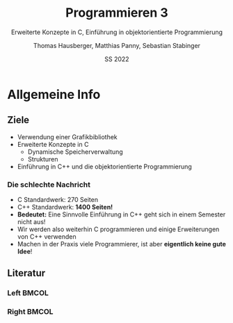 #+TITLE:     Programmieren 3
#+SUBTITLE:  Erweiterte Konzepte in C, Einführung in objektorientierte Programmierung
#+AUTHOR:    Thomas Hausberger, Matthias Panny, Sebastian Stabinger
#+DATE:      SS 2022

* Allgemeine Info
** COMMENT Zu meiner Person
- Sebastian Stabinger
- Email: sebastian.stabinger@mci.edu
*** Kurze Info zu mir
- PhD Student an der Uni Innsbruck an der Intelligent and Interactive
  Research Group (Künstliche Intelligenz, Computer Vision, Robotik)
- Projektmitarbeiter am MCI (Natural Language Processing)
- R&D bei Kjero (Natural Language Processing)
** COMMENT Ablauf der Lehrveranstaltung
*** Genereller Ablauf
- Viel Hausaufgaben (leider nicht zu vermeiden)
- Dafür muss man wenig auswendig lernen
*** Benotung
- Hausaufgaben werden in einem Onlinesystem gelöst und gleich
  kontrolliert
- Etwas größeres Projekt gegen Ende des Semesters
- *Kein Test!*
** Ziele
- Verwendung einer Grafikbibliothek
- Erweiterte Konzepte in C
  - Dynamische Speicherverwaltung
  - Strukturen
- Einführung in C++ und die objektorientierte Programmierung
*** COMMENT Am wichtigsten                                           :B_alertblock:
:PROPERTIES:
:BEAMER_env: alertblock
:END:
Ihr sollt in der Lage sein praktische Probleme mittels C++ zu lösen
*** Die schlechte Nachricht
- C Standardwerk: 270 Seiten
- C++ Standardwerk: *1400 Seiten!*
- *Bedeutet:* Eine Sinnvolle Einführung in C++ geht sich in einem
  Semester nicht aus!
- Wir werden also weiterhin C programmieren und einige Erweiterungen
  von C++ verwenden
- Machen in der Praxis viele Programmierer, ist aber *eigentlich keine
  gute Idee*!
*** COMMENT Die gute Nachricht
In der Praxis ist C++ meistens einfacher zu verwenden als C
** Literatur
*** Left                                                            :BMCOL:
:PROPERTIES:
:BEAMER_col: 0.5
:ID:       c71e3834-c422-44c9-8ab3-d4dca4a8fe08
:END:
[[file:stroustrup.jpg]]
*** Right                                                           :BMCOL:
:PROPERTIES:
:BEAMER_col: 0.5
:ID:       3be402ec-1a4e-49a2-aee3-4243ad12dd23
:END:
[[file:schroedinger.jpg]]
* Export settings etc.                                             :noexport:
#+LANGUAGE:  ger
#+OPTIONS:   texht:t H:5 toc:nil
#+EXPORT_SELECT_TAGS: export
#+EXPORT_EXCLUDE_TAGS: noexport
#+STARTUP: beamer

#+LATEX_CLASS: beamer

#+LATEX_HEADER: \usepackage[utf8]{inputenc}
#+LATEX_HEADER: \usepackage{color}
#+LATEX_HEADER: \usetheme{Rochester}

#+LATEX_HEADER: \setbeamertemplate{footline}[frame number]
#+LATEX_HEADER: \usecolortheme[accent=red, light]{solarized}
#+LATEX_HEADER: \setbeamercolor{frametitle}{bg=solarizedRebase02,fg=solarizedAccent}
#+LATEX_HEADER: \setbeamercolor{author in head/foot}{bg=solarizedRebase02,fg=solarizedRebase01}
#+LATEX_HEADER: \setbeamercolor{title in head/foot}{bg=solarizedRebase02,fg=solarizedRebase01}
#+LATEX_HEADER: \setbeamercolor{block title}{bg=solarizedRebase0,fg=solarizedRebase02}
#+LATEX_HEADER: \setbeamercolor{block body}{bg=solarizedRebase02,fg=solarizedRebase0}
#+LATEX_HEADER: \setbeamercolor{item}{bg=solarizedRebase02,fg=solarizedAccent}

#+LATEX_HEADER: \beamertemplatenavigationsymbolsempty

#+LaTeX_HEADER: \usemintedstyle{manni}

#+BEGIN_SRC emacs-lisp :exports none
  ;; Allow binding of emacs variables on export. You might have to evaluate that so that #+BIND: works
  (setq org-export-allow-bind-keywords t)
  ;; Set F12 to compile
  (global-set-key (kbd "<f12>") 'org-beamer-export-to-pdf)

  ;; Export all verbatim text in certain color
  (defun latex-export-colored-verbatim (contents backend info)
    (when (eq backend 'beamer)
      (concat "{\\color{solarizedYellow}" contents "}")))
  ;; Register
  (add-to-list 'org-export-filter-code-functions
               'latex-export-colored-verbatim)
#+END_SRC
